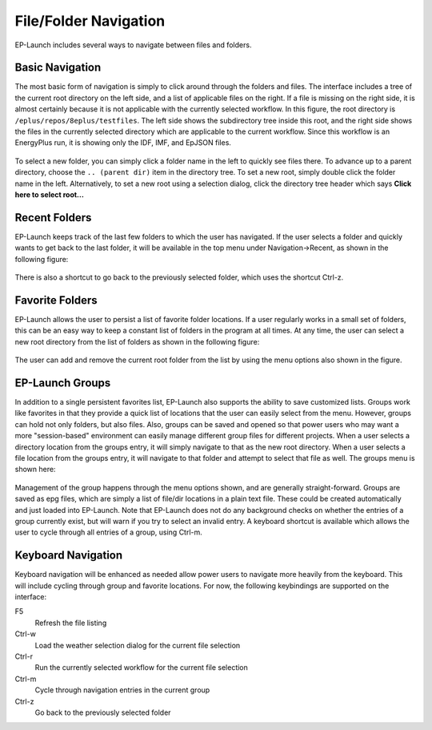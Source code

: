 File/Folder Navigation
======================

EP-Launch includes several ways to navigate between files and folders.

Basic Navigation
----------------

The most basic form of navigation is simply to click around through the folders and files.
The interface includes a tree of the current root directory on the left side, and a list of applicable files on the right.
If a file is missing on the right side, it is almost certainly because it is not applicable with the currently selected workflow.
In this figure, the root directory is ``/eplus/repos/8eplus/testfiles``.
The left side shows the subdirectory tree inside this root, and the right side shows the files in the currently selected directory which are applicable to the current workflow.
Since this workflow is an EnergyPlus run, it is showing only the IDF, IMF, and EpJSON files.

.. figure:: navigation1.png
   :scale: 60 %
   :alt: image 1

To select a new folder, you can simply click a folder name in the left to quickly see files there.
To advance up to a parent directory, choose the ``.. (parent dir)`` item in the directory tree.
To set a new root, simply double click the folder name in the left.
Alternatively, to set a new root using a selection dialog, click the directory tree header which says **Click here to select root...**

Recent Folders
--------------

EP-Launch keeps track of the last few folders to which the user has navigated.
If the user selects a folder and quickly wants to get back to the last folder, it will be available in the top menu under Navigation->Recent, as shown in the following figure:

.. figure:: navigation2.png
   :scale: 100 %
   :alt: image 1

There is also a shortcut to go back to the previously selected folder, which uses the shortcut Ctrl-z.

Favorite Folders
----------------

EP-Launch allows the user to persist a list of favorite folder locations.
If a user regularly works in a small set of folders, this can be an easy way to keep a constant list of folders in the program at all times.
At any time, the user can select a new root directory from the list of folders as shown in the following figure:

.. figure:: navigation3.png
   :scale: 100 %
   :alt: image 1

The user can add and remove the current root folder from the list by using the menu options also shown in the figure.

EP-Launch Groups
----------------

In addition to a single persistent favorites list, EP-Launch also supports the ability to save customized lists.
Groups work like favorites in that they provide a quick list of locations that the user can easily select from the menu.
However, groups can hold not only folders, but also files.
Also, groups can be saved and opened so that power users who may want a more "session-based" environment can easily manage different group files for different projects.
When a user selects a directory location from the groups entry, it will simply navigate to that as the new root directory.
When a user selects a file location from the groups entry, it will navigate to that folder and attempt to select that file as well.
The groups menu is shown here:

.. figure:: navigation4.png
   :scale: 100 %
   :alt: image 1

Management of the group happens through the menu options shown, and are generally straight-forward.
Groups are saved as epg files, which are simply a list of file/dir locations in a plain text file.
These could be created automatically and just loaded into EP-Launch.
Note that EP-Launch does not do any background checks on whether the entries of a group currently exist, but will warn if you try to select an invalid entry.
A keyboard shortcut is available which allows the user to cycle through all entries of a group, using Ctrl-m.

Keyboard Navigation
-------------------

Keyboard navigation will be enhanced as needed allow power users to navigate more heavily from the keyboard.
This will include cycling through group and favorite locations.
For now, the following keybindings are supported on the interface:

F5
    Refresh the file listing
Ctrl-w
    Load the weather selection dialog for the current file selection
Ctrl-r
    Run the currently selected workflow for the current file selection
Ctrl-m
    Cycle through navigation entries in the current group
Ctrl-z
    Go back to the previously selected folder
